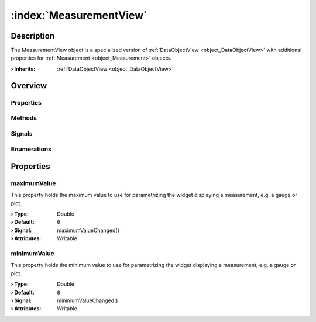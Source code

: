 
.. _object_MeasurementView:


:index:`MeasurementView`
------------------------

Description
***********

The MeasurementView object is a specialized version of :ref:`DataObjectView <object_DataObjectView>` with additional properties for :ref:`Measurement <object_Measurement>` objects.

:**› Inherits**: :ref:`DataObjectView <object_DataObjectView>`

Overview
********

Properties
++++++++++

.. hlist::
  :columns: 3

  * :ref:`maximumValue <property_MeasurementView_maximumValue>`
  * :ref:`minimumValue <property_MeasurementView_minimumValue>`
  * :ref:`DataObjectView.color <property_DataObjectView_color>`
  * :ref:`DataObjectView.decimals <property_DataObjectView_decimals>`
  * :ref:`DataObjectView.disabled <property_DataObjectView_disabled>`
  * :ref:`DataObjectView.hidden <property_DataObjectView_hidden>`
  * :ref:`DataObjectView.orderIndex <property_DataObjectView_orderIndex>`
  * :ref:`DataObjectView.placeholder <property_DataObjectView_placeholder>`
  * :ref:`DataObjectView.range <property_DataObjectView_range>`
  * :ref:`DataObjectView.readOnly <property_DataObjectView_readOnly>`
  * :ref:`DataObjectView.stepSize <property_DataObjectView_stepSize>`
  * :ref:`DataObjectView.toolTip <property_DataObjectView_toolTip>`
  * :ref:`DataObjectView.widget <property_DataObjectView_widget>`
  * :ref:`DataObjectView.widgetData <property_DataObjectView_widgetData>`
  * :ref:`DataObjectView.widgetDataMap <property_DataObjectView_widgetDataMap>`
  * :ref:`DataObjectView.widgetWidth <property_DataObjectView_widgetWidth>`
  * :ref:`Object.objectId <property_Object_objectId>`
  * :ref:`Object.parent <property_Object_parent>`

Methods
+++++++

.. hlist::
  :columns: 1

  * :ref:`Object.deserializeProperties() <method_Object_deserializeProperties>`
  * :ref:`Object.fromJson() <method_Object_fromJson>`
  * :ref:`Object.toJson() <method_Object_toJson>`

Signals
+++++++

.. hlist::
  :columns: 1

  * :ref:`Object.completed() <signal_Object_completed>`

Enumerations
++++++++++++

.. hlist::
  :columns: 1

  * :ref:`DataObjectView.Widget <enum_DataObjectView_Widget>`



Properties
**********


.. _property_MeasurementView_maximumValue:

.. _signal_MeasurementView_maximumValueChanged:

.. index::
   single: maximumValue

maximumValue
++++++++++++

This property holds the maximum value to use for parametrizing the widget displaying a measurement, e.g. a gauge or plot.

:**› Type**: Double
:**› Default**: ``0``
:**› Signal**: maximumValueChanged()
:**› Attributes**: Writable


.. _property_MeasurementView_minimumValue:

.. _signal_MeasurementView_minimumValueChanged:

.. index::
   single: minimumValue

minimumValue
++++++++++++

This property holds the minimum value to use for parametrizing the widget displaying a measurement, e.g. a gauge or plot.

:**› Type**: Double
:**› Default**: ``0``
:**› Signal**: minimumValueChanged()
:**› Attributes**: Writable

